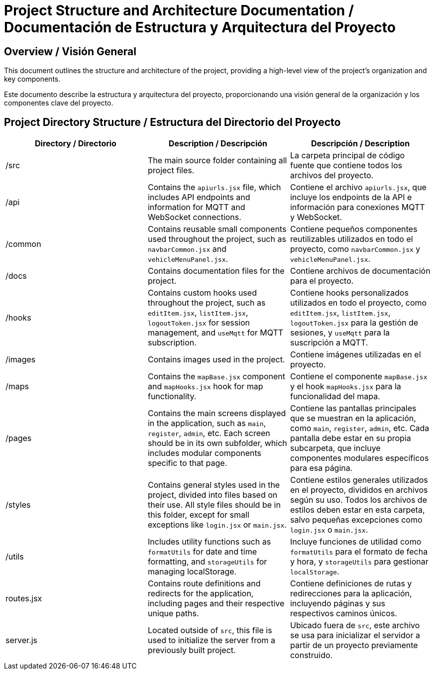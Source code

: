= Project Structure and Architecture Documentation / Documentación de Estructura y Arquitectura del Proyecto

== Overview / Visión General

This document outlines the structure and architecture of the project, providing a high-level view of the project's organization and key components.  

Este documento describe la estructura y arquitectura del proyecto, proporcionando una visión general de la organización y los componentes clave del proyecto.

== Project Directory Structure / Estructura del Directorio del Proyecto

[options="header"]
|===
| Directory / Directorio | Description / Descripción | Descripción / Description

| /src
| The main source folder containing all project files. | La carpeta principal de código fuente que contiene todos los archivos del proyecto.

| /api
| Contains the `apiurls.jsx` file, which includes API endpoints and information for MQTT and WebSocket connections. | Contiene el archivo `apiurls.jsx`, que incluye los endpoints de la API e información para conexiones MQTT y WebSocket.

| /common
| Contains reusable small components used throughout the project, such as `navbarCommon.jsx` and `vehicleMenuPanel.jsx`. | Contiene pequeños componentes reutilizables utilizados en todo el proyecto, como `navbarCommon.jsx` y `vehicleMenuPanel.jsx`.

| /docs
| Contains documentation files for the project. | Contiene archivos de documentación para el proyecto.

| /hooks
| Contains custom hooks used throughout the project, such as `editItem.jsx`, `listItem.jsx`, `logoutToken.jsx` for session management, and `useMqtt` for MQTT subscription. | Contiene hooks personalizados utilizados en todo el proyecto, como `editItem.jsx`, `listItem.jsx`, `logoutToken.jsx` para la gestión de sesiones, y `useMqtt` para la suscripción a MQTT.

| /images
| Contains images used in the project. | Contiene imágenes utilizadas en el proyecto.

| /maps
| Contains the `mapBase.jsx` component and `mapHooks.jsx` hook for map functionality. | Contiene el componente `mapBase.jsx` y el hook `mapHooks.jsx` para la funcionalidad del mapa.

| /pages
| Contains the main screens displayed in the application, such as `main`, `register`, `admin`, etc. Each screen should be in its own subfolder, which includes modular components specific to that page. | Contiene las pantallas principales que se muestran en la aplicación, como `main`, `register`, `admin`, etc. Cada pantalla debe estar en su propia subcarpeta, que incluye componentes modulares específicos para esa página.

| /styles
| Contains general styles used in the project, divided into files based on their use. All style files should be in this folder, except for small exceptions like `login.jsx` or `main.jsx`. | Contiene estilos generales utilizados en el proyecto, divididos en archivos según su uso. Todos los archivos de estilos deben estar en esta carpeta, salvo pequeñas excepciones como `login.jsx` o `main.jsx`.

| /utils
| Includes utility functions such as `formatUtils` for date and time formatting, and `storageUtils` for managing localStorage. | Incluye funciones de utilidad como `formatUtils` para el formato de fecha y hora, y `storageUtils` para gestionar `localStorage`.

| routes.jsx
| Contains route definitions and redirects for the application, including pages and their respective unique paths. | Contiene definiciones de rutas y redirecciones para la aplicación, incluyendo páginas y sus respectivos caminos únicos.

| server.js
| Located outside of `src`, this file is used to initialize the server from a previously built project. | Ubicado fuera de `src`, este archivo se usa para inicializar el servidor a partir de un proyecto previamente construido.
|===
